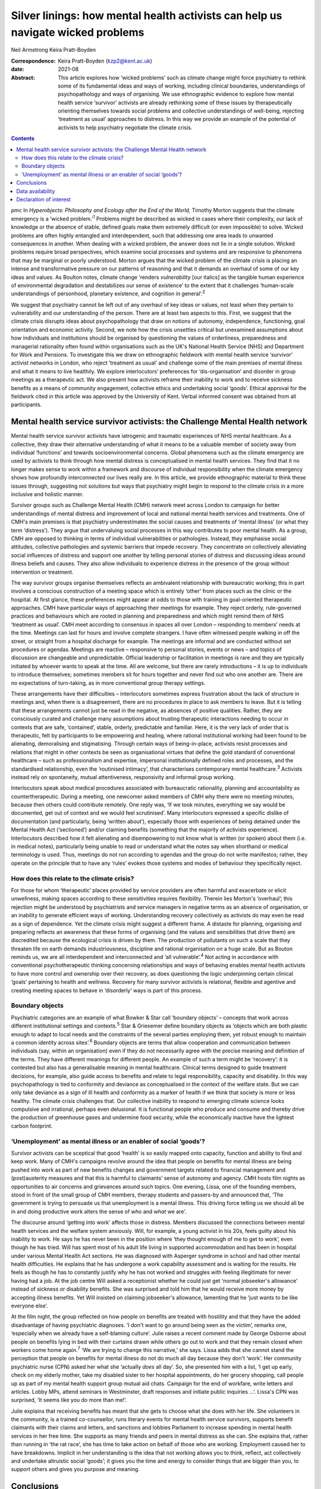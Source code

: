 ================================================================================
Silver linings: how mental health activists can help us navigate wicked problems
================================================================================



Neil Armstrong
Keira Pratt-Boyden

:Correspondence: Keira Pratt-Boyden (kzp2@kent.ac.uk)

:date: 2021-08

:Abstract:
   This article explores how ‘wicked problems’ such as climate change
   might force psychiatry to rethink some of its fundamental ideas and
   ways of working, including clinical boundaries, understandings of
   psychopathology and ways of organising. We use ethnographic evidence
   to explore how mental health service ‘survivor’ activists are already
   rethinking some of these issues by therapeutically orienting
   themselves towards social problems and collective understandings of
   well-being, rejecting ‘treatment as usual’ approaches to distress. In
   this way we provide an example of the potential of activists to help
   psychiatry negotiate the climate crisis.


.. contents::
   :depth: 3
..

pmc
In *Hyperobjects: Philosophy and Ecology after the End of the World,*
Timothy Morton suggests that the climate emergency is a ‘wicked
problem.’\ :sup:`1` Problems might be described as wicked in cases where
their complexity, our lack of knowledge or the absence of stable,
defined goals make them extremely difficult (or even impossible) to
solve. Wicked problems are often highly entangled and interdependent,
such that addressing one area leads to unwanted consequences in another.
When dealing with a wicked problem, the answer does not lie in a single
solution. Wicked problems require broad perspectives, which examine
social processes and systems and are responsive to phenomena that may be
marginal or poorly understood. Morton argues that the wicked problem of
the climate crisis is placing an intense and transformative pressure on
our patterns of reasoning and that it demands an overhaul of some of our
key ideas and values. As Boulton notes, climate change ‘renders
*vulnerability* [our italics] as the tangible human experience of
environmental degradation and destabilizes our sense of existence’ to
the extent that it challenges ‘human-scale understandings of personhood,
planetary existence, and cognition in general’.\ :sup:`2`

We suggest that psychiatry cannot be left out of any overhaul of key
ideas or values, not least when they pertain to vulnerability and our
understanding of the person. There are at least two aspects to this.
First, we suggest that the climate crisis disrupts ideas about
psychopathology that draw on notions of autonomy, independence,
functioning, goal orientation and economic activity. Second, we note how
the crisis unsettles critical but unexamined assumptions about how
individuals and institutions should be organised by questioning the
values of orderliness, preparedness and managerial rationality often
found within organisations such as the UK's National Health Service
(NHS) and Department for Work and Pensions. To investigate this we draw
on ethnographic fieldwork with mental health service ‘survivor’ activist
networks in London, who reject ‘treatment as usual’ and challenge some
of the main premises of mental illness and what it means to live
healthily. We explore interlocutors’ preferences for ‘dis-organisation’
and disorder in group meetings as a therapeutic act. We also present how
activists reframe their inability to work and to receive sickness
benefits as a means of community engagement, collective ethics and
undertaking social ‘goods’. Ethical approval for the fieldwork cited in
this article was approved by the University of Kent. Verbal informed
consent was obtained from all participants.

.. _sec1:

Mental health service survivor activists: the Challenge Mental Health network
=============================================================================

Mental health service survivor activists have iatrogenic and traumatic
experiences of NHS mental healthcare. As a collective, they draw their
alternative understanding of what it means to be a valuable member of
society away from individual ‘functions’ and towards socioenvironmental
concerns. Global phenomena such as the climate emergency are used by
activists to think through how mental distress is conceptualised in
mental health services. They find that it no longer makes sense to work
within a framework and discourse of individual responsibility when the
climate emergency shows how profoundly interconnected our lives really
are. In this article, we provide ethnographic material to think these
issues through, suggesting not solutions but ways that psychiatry might
begin to respond to the climate crisis in a more inclusive and holistic
manner.

Survivor groups such as Challenge Mental Health (CMH) network meet
across London to campaign for better understandings of mental distress
and improvement of local and national mental health services and
treatments. One of CMH's main premises is that psychiatry underestimates
the social causes and treatments of ‘mental illness’ (or what they term
‘distress’). They argue that undervaluing social processes in this way
contributes to poor mental health. As a group, CMH are opposed to
thinking in terms of individual vulnerabilities or pathologies. Instead,
they emphasise social attitudes, collective pathologies and systemic
barriers that impede recovery. They concentrate on collectively
alleviating social influences of distress and support one another by
telling personal stories of distress and discussing ideas around illness
beliefs and causes. They also allow individuals to experience distress
in the presence of the group without intervention or treatment.

The way survivor groups organise themselves reflects an ambivalent
relationship with bureaucratic working; this in part involves a
conscious construction of a meeting space which is entirely ‘other’ from
places such as the clinic or the hospital. At first glance, these
preferences might appear at odds to those with training in goal-oriented
therapeutic approaches. CMH have particular ways of approaching their
meetings for example. They reject orderly, rule-governed practices and
behaviours which are rooted in planning and preparedness and which might
remind them of NHS ‘treatment as usual’. CMH meet according to consensus
in spaces all over London – responding to members’ needs at the time.
Meetings can last for hours and involve complete strangers. I have often
witnessed people walking in off the street, or straight from a hospital
discharge for example. The meetings are informal and are conducted
without set procedures or agendas. Meetings are reactive – responsive to
personal stories, events or news – and topics of discussion are
changeable and unpredictable. Official leadership or facilitation in
meetings is rare and they are typically initiated by whoever wants to
speak at the time. All are welcome, but there are rarely introductions –
it is up to individuals to introduce themselves; sometimes members sit
for hours together and never find out who one another are. There are no
expectations of turn-taking, as in more conventional group therapy
settings.

These arrangements have their difficulties – interlocutors sometimes
express frustration about the lack of structure in meetings and, when
there is a disagreement, there are no procedures in place to ask members
to leave. But it is telling that these arrangements cannot just be read
in the negative, as absences of positive qualities. Rather, they are
consciously curated and challenge many assumptions about trusting
therapeutic interactions needing to occur in contexts that are safe,
‘contained’, stable, orderly, predictable and familiar. Here, it is the
very lack of order that is therapeutic, felt by participants to be
empowering and healing, where rational institutional working had been
found to be alienating, demoralising and stigmatising. Through certain
ways of being-in-place, activists resist processes and relations that
might in other contexts be seen as organisational virtues that define
the gold standard of conventional healthcare – such as professionalism
and expertise, impersonal institutionally defined roles and processes,
and the standardised relationship, even the ‘routinised intimacy’, that
characterises contemporary mental healthcare.\ :sup:`3` Activists
instead rely on spontaneity, mutual attentiveness, responsivity and
informal group working.

Interlocutors speak about medical procedures associated with
bureaucratic rationality, planning and accountability as
countertherapeutic. During a meeting, one newcomer asked members of CMH
why there were no meeting minutes, because then others could contribute
remotely. One reply was, ‘If we took minutes, everything we say would be
documented, get out of context and we would feel scrutinised’. Many
interlocutors expressed a specific dislike of documentation (and
particularly, being ‘written about’), especially those with experiences
of being detained under the Mental Health Act (‘sectioned’) and/or
claiming benefits (something that the majority of activists experience).
Interlocutors described how it felt alienating and disempowering to not
know what is written (or spoken) about them (i.e. in medical notes),
particularly being unable to read or understand what the notes say when
shorthand or medical terminology is used. Thus, meetings do not run
according to agendas and the group do not write manifestos; rather, they
operate on the principle that to have any ‘rules’ evokes those systems
and modes of behaviour they specifically reject.

.. _sec1-1:

How does this relate to the climate crisis?
-------------------------------------------

For those for whom ‘therapeutic’ places provided by service providers
are often harmful and exacerbate or elicit unwellness, making spaces
according to these sensitivities requires flexibility. Therein lies
Morton's ‘overhaul’; this rejection might be understood by psychiatrists
and service managers in negative terms as an absence of organisation, or
an inability to generate efficient ways of working. Understanding
recovery collectively as activists do may even be read as a sign of
dependence. Yet the climate crisis might suggest a different frame. A
distaste for planning, organising and preparing reflects an awareness
that these forms of organising (and the values and sensibilities that
drive them) are discredited because the ecological crisis is driven by
them. The production of pollutants on such a scale that they threaten
life on earth demands industriousness, discipline and rational
organisation on a huge scale. But as Bouton reminds us, we are all
interdependent and interconnected and ‘all vulnerable’.\ :sup:`4` Not
acting in accordance with conventional psychotherapeutic thinking
concerning relationships and ways of behaving enables mental health
activists to have more control and ownership over their recovery, as
does questioning the logic underpinning certain clinical ‘goals’
pertaining to health and wellness. Recovery for many survivor activists
is relational, flexible and agentive and creating meeting spaces to
behave in ‘disorderly’ ways is part of this process.

.. _sec1-2:

Boundary objects
----------------

Psychiatric categories are an example of what Bowker & Star call
‘boundary objects’ – concepts that work across different institutional
settings and contexts.\ :sup:`5` Star & Griesemer define boundary
objects as ‘objects which are both plastic enough to adapt to local
needs and the constraints of the several parties employing them, yet
robust enough to maintain a common identity across sites’.\ :sup:`6`
Boundary objects are terms that allow cooperation and communication
between individuals (say, within an organisation) even if they do not
necessarily agree with the precise meaning and definition of the terms.
They have different meanings for different people. An example of such a
term might be ‘recovery’: it is contested but also has a generalisable
meaning in mental healthcare. Clinical terms designed to guide treatment
decisions, for example, also guide access to benefits and relate to
legal responsibility, capacity and disability. In this way
psychopathology is tied to conformity and deviance as conceptualised in
the context of the welfare state. But we can only take deviance as a
sign of ill health and conformity as a marker of health if we think that
society is more or less healthy. The climate crisis challenges that. Our
collective inability to respond to emerging climate science looks
compulsive and irrational, perhaps even delusional. It is functional
people who produce and consume and thereby drive the production of
greenhouse gases and undermine food security, while the economically
inactive have the lightest carbon footprint.

.. _sec1-3:

‘Unemployment’ as mental illness or an enabler of social ‘goods’?
-----------------------------------------------------------------

Survivor activists can be sceptical that good ‘health’ is so easily
mapped onto capacity, function and ability to find and keep work. Many
of CMH's campaigns revolve around the idea that people on benefits for
mental illness are being pushed into work as part of new benefits
changes and government targets related to financial management and
(post)austerity measures and that this is harmful to claimants’ sense of
autonomy and agency. CMH hosts film nights as opportunities to air
concerns and grievances around such topics. One evening, Lissa, one of
the founding members, stood in front of the small group of CMH members,
therapy students and passers-by and announced that, ‘The government is
trying to persuade us that unemployment is a mental illness. This
driving force telling us we should all be in and doing productive work
alters the sense of *who* and *what* we are’.

The discourse around ‘getting into work’ affects those in distress.
Members discussed the connections between mental health services and the
welfare system anxiously. Will, for example, a young activist in his
20s, feels guilty about his inability to work. He says he has never been
in the position where ‘they thought enough of me to get to work’, even
though he has tried. Will has spent most of his adult life living in
supported accommodation and has been in hospital under various Mental
Health Act sections. He was diagnosed with Asperger syndrome in school
and had other mental health difficulties. He explains that he has
undergone a work capability assessment and is waiting for the results.
He feels as though he has to constantly justify why he has not worked
and struggles with feeling illegitimate for never having had a job. At
the job centre Will asked a receptionist whether he could just get
‘normal jobseeker's allowance’ instead of sickness or disability
benefits. She was surprised and told him that he would receive more
money by accepting illness benefits. Yet Will insisted on claiming
jobseeker's allowance, lamenting that he ‘just wants to be like everyone
else’.

At the film night, the group reflected on how people on benefits are
treated with hostility and that they have the added disadvantage of
having psychiatric diagnoses. ‘I don't want to go around being seen as
the victim’, remarks one, ‘especially when we already have a
self-blaming culture’. Julie raises a recent comment made by George
Osborne about people on benefits lying in bed with their curtains drawn
while others go out to work and that they remain closed when workers
come home again.\ :sup:`7` ‘We are trying to change this narrative,’ she
says. Lissa adds that she cannot stand the perception that people on
benefits for mental illness do not do much all day because they don't
‘work’. Her community psychiatric nurse (CPN) asked her what she
‘actually *does* all day’. So, she presented him with a list, ‘I get up
early, check on my elderly mother, take my disabled sister to her
hospital appointments, do her grocery shopping, call people up as part
of my mental health support group mutual aid chats. Campaign for the end
of workfare, write letters and articles. Lobby MPs, attend seminars in
Westminster, draft responses and initiate public inquiries …’. Lissa's
CPN was surprised, ‘It seems like you do more than me!’.

Julie explains that receiving benefits has meant that she gets to choose
what she does with her life. She volunteers in the community, is a
trained co-counsellor, runs literary events for mental health service
survivors, supports benefit claimants with their claims and letters, and
sanctions and lobbies Parliament to increase spending in mental health
services in her free time. She supports as many friends and peers in
mental distress as she can. She explains that, rather than running in
‘the rat race’, she has time to take action on behalf of those who are
working. Employment caused her to have breakdowns. Implicit in her
understanding is the idea that not working allows you to think, reflect,
act collectively and undertake altruistic social ‘goods’; it gives you
the time and energy to consider things that are bigger than you, to
support others and gives you purpose and meaning.

.. _sec2:

Conclusions
===========

Wicked problems such as the climate crisis force us to rethink our
understandings of what mental health is, how mental healthcare should be
organised and what its goals should be. What we have learned from mental
health service survivors is that, for them, it is healthy to challenge
ideas about individual functioning and social responsibility. Resisting
the pressure of working employment or assuming the role of a
‘productive’ member of a society by resisting workfare can be healthier
for recovery than what is desired according to the psychiatric model of
mental health. For activists, recovery outcomes are not connected to
gaining employment. In fact, the push towards function via
work/employment can exacerbate stress, feelings of stigma and of low
self-worth. Therapeutic activities for activists instead involve
creating environments for exploration in group settings, where the
unpredictability and uncertainty of distress is given space. By
interrogating the social causes of distress but refraining from seeking
solutions to it, activists avoid attempting to fix or resolve problems
and instead allow for ‘not knowing’. Thus, they suggest that the model
of mental illness needs to be more flexible – it needs to allow for
debate around what is classified as ‘healthy’ behaviour, to make room
for dialogue and the open exploration of wicked problems, and to be
reactive and responsive to the moment we are living in.

We thank the anonymous reviewer and acknowledge Tom Bell and Brian Pratt
for providing informal feedback on this article.

**Neil Armstrong** is a stipendiary lecturer in anthropology at Magdalen
College, University of Oxford, UK. **Keira Pratt-Boyden** is a PhD
candidate in social anthropology at the School of Conservation and
Anthropology, University of Kent, UK. She is also a part-time research
assistant for the Anthropology of Open Dialogue (APOD) Project, SOAS
University of London, UK.

.. _sec-das1:

Data availability
=================

The data are not publicly available because they contain information
that could compromise the privacy of research participants.

Both authors were equally involved in the production of this article.

This research received no specific grant from any funding agency,
commercial or not-for-profit sectors.

.. _nts5:

Declaration of interest
=======================

None.
